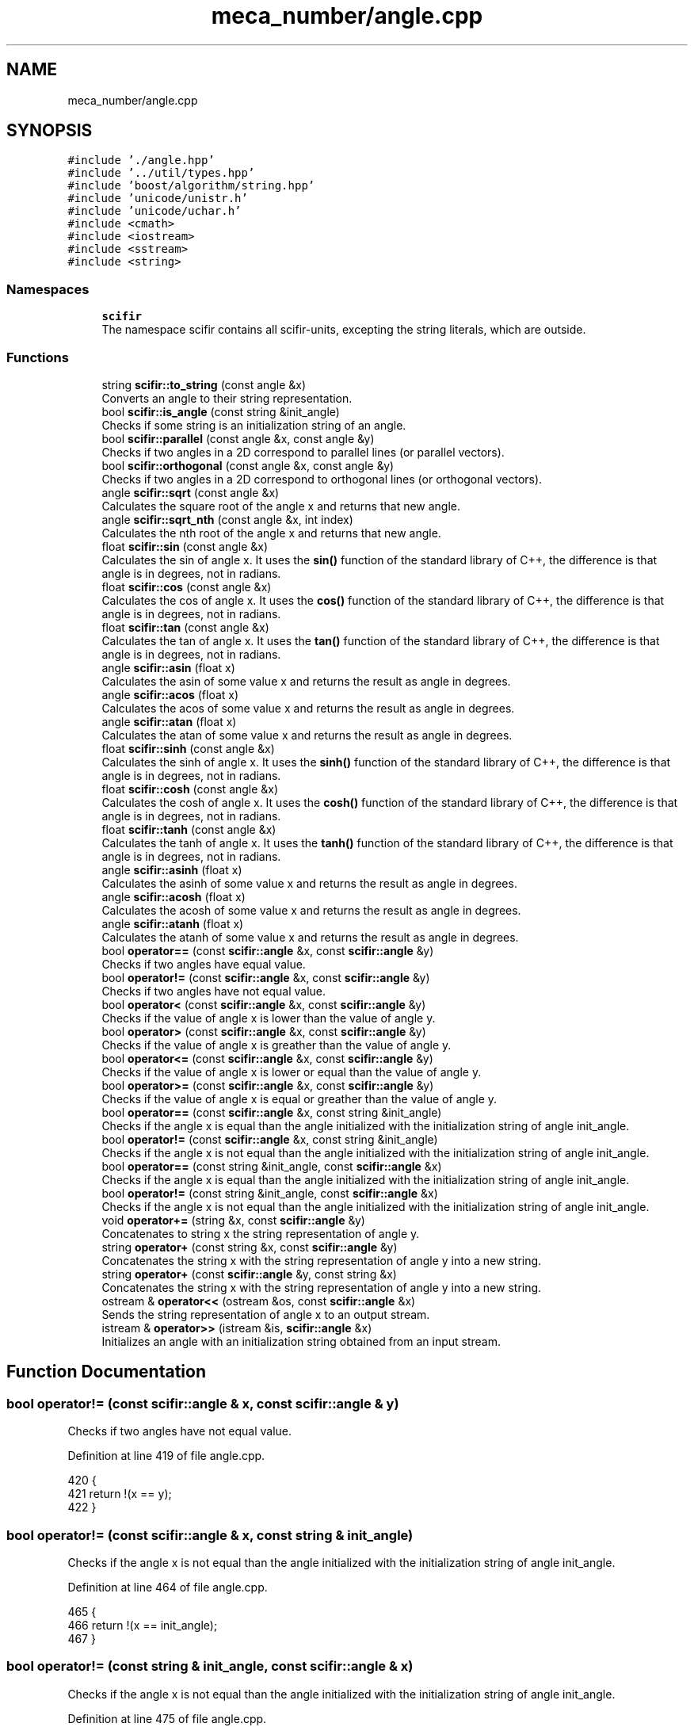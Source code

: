 .TH "meca_number/angle.cpp" 3 "Sat Jul 13 2024" "Version 2.0.0" "scifir-units" \" -*- nroff -*-
.ad l
.nh
.SH NAME
meca_number/angle.cpp
.SH SYNOPSIS
.br
.PP
\fC#include '\&./angle\&.hpp'\fP
.br
\fC#include '\&.\&./util/types\&.hpp'\fP
.br
\fC#include 'boost/algorithm/string\&.hpp'\fP
.br
\fC#include 'unicode/unistr\&.h'\fP
.br
\fC#include 'unicode/uchar\&.h'\fP
.br
\fC#include <cmath>\fP
.br
\fC#include <iostream>\fP
.br
\fC#include <sstream>\fP
.br
\fC#include <string>\fP
.br

.SS "Namespaces"

.in +1c
.ti -1c
.RI " \fBscifir\fP"
.br
.RI "The namespace scifir contains all scifir-units, excepting the string literals, which are outside\&. "
.in -1c
.SS "Functions"

.in +1c
.ti -1c
.RI "string \fBscifir::to_string\fP (const angle &x)"
.br
.RI "Converts an angle to their string representation\&. "
.ti -1c
.RI "bool \fBscifir::is_angle\fP (const string &init_angle)"
.br
.RI "Checks if some string is an initialization string of an angle\&. "
.ti -1c
.RI "bool \fBscifir::parallel\fP (const angle &x, const angle &y)"
.br
.RI "Checks if two angles in a 2D correspond to parallel lines (or parallel vectors)\&. "
.ti -1c
.RI "bool \fBscifir::orthogonal\fP (const angle &x, const angle &y)"
.br
.RI "Checks if two angles in a 2D correspond to orthogonal lines (or orthogonal vectors)\&. "
.ti -1c
.RI "angle \fBscifir::sqrt\fP (const angle &x)"
.br
.RI "Calculates the square root of the angle x and returns that new angle\&. "
.ti -1c
.RI "angle \fBscifir::sqrt_nth\fP (const angle &x, int index)"
.br
.RI "Calculates the nth root of the angle x and returns that new angle\&. "
.ti -1c
.RI "float \fBscifir::sin\fP (const angle &x)"
.br
.RI "Calculates the sin of angle x\&. It uses the \fBsin()\fP function of the standard library of C++, the difference is that angle is in degrees, not in radians\&. "
.ti -1c
.RI "float \fBscifir::cos\fP (const angle &x)"
.br
.RI "Calculates the cos of angle x\&. It uses the \fBcos()\fP function of the standard library of C++, the difference is that angle is in degrees, not in radians\&. "
.ti -1c
.RI "float \fBscifir::tan\fP (const angle &x)"
.br
.RI "Calculates the tan of angle x\&. It uses the \fBtan()\fP function of the standard library of C++, the difference is that angle is in degrees, not in radians\&. "
.ti -1c
.RI "angle \fBscifir::asin\fP (float x)"
.br
.RI "Calculates the asin of some value x and returns the result as angle in degrees\&. "
.ti -1c
.RI "angle \fBscifir::acos\fP (float x)"
.br
.RI "Calculates the acos of some value x and returns the result as angle in degrees\&. "
.ti -1c
.RI "angle \fBscifir::atan\fP (float x)"
.br
.RI "Calculates the atan of some value x and returns the result as angle in degrees\&. "
.ti -1c
.RI "float \fBscifir::sinh\fP (const angle &x)"
.br
.RI "Calculates the sinh of angle x\&. It uses the \fBsinh()\fP function of the standard library of C++, the difference is that angle is in degrees, not in radians\&. "
.ti -1c
.RI "float \fBscifir::cosh\fP (const angle &x)"
.br
.RI "Calculates the cosh of angle x\&. It uses the \fBcosh()\fP function of the standard library of C++, the difference is that angle is in degrees, not in radians\&. "
.ti -1c
.RI "float \fBscifir::tanh\fP (const angle &x)"
.br
.RI "Calculates the tanh of angle x\&. It uses the \fBtanh()\fP function of the standard library of C++, the difference is that angle is in degrees, not in radians\&. "
.ti -1c
.RI "angle \fBscifir::asinh\fP (float x)"
.br
.RI "Calculates the asinh of some value x and returns the result as angle in degrees\&. "
.ti -1c
.RI "angle \fBscifir::acosh\fP (float x)"
.br
.RI "Calculates the acosh of some value x and returns the result as angle in degrees\&. "
.ti -1c
.RI "angle \fBscifir::atanh\fP (float x)"
.br
.RI "Calculates the atanh of some value x and returns the result as angle in degrees\&. "
.ti -1c
.RI "bool \fBoperator==\fP (const \fBscifir::angle\fP &x, const \fBscifir::angle\fP &y)"
.br
.RI "Checks if two angles have equal value\&. "
.ti -1c
.RI "bool \fBoperator!=\fP (const \fBscifir::angle\fP &x, const \fBscifir::angle\fP &y)"
.br
.RI "Checks if two angles have not equal value\&. "
.ti -1c
.RI "bool \fBoperator<\fP (const \fBscifir::angle\fP &x, const \fBscifir::angle\fP &y)"
.br
.RI "Checks if the value of angle x is lower than the value of angle y\&. "
.ti -1c
.RI "bool \fBoperator>\fP (const \fBscifir::angle\fP &x, const \fBscifir::angle\fP &y)"
.br
.RI "Checks if the value of angle x is greather than the value of angle y\&. "
.ti -1c
.RI "bool \fBoperator<=\fP (const \fBscifir::angle\fP &x, const \fBscifir::angle\fP &y)"
.br
.RI "Checks if the value of angle x is lower or equal than the value of angle y\&. "
.ti -1c
.RI "bool \fBoperator>=\fP (const \fBscifir::angle\fP &x, const \fBscifir::angle\fP &y)"
.br
.RI "Checks if the value of angle x is equal or greather than the value of angle y\&. "
.ti -1c
.RI "bool \fBoperator==\fP (const \fBscifir::angle\fP &x, const string &init_angle)"
.br
.RI "Checks if the angle x is equal than the angle initialized with the initialization string of angle init_angle\&. "
.ti -1c
.RI "bool \fBoperator!=\fP (const \fBscifir::angle\fP &x, const string &init_angle)"
.br
.RI "Checks if the angle x is not equal than the angle initialized with the initialization string of angle init_angle\&. "
.ti -1c
.RI "bool \fBoperator==\fP (const string &init_angle, const \fBscifir::angle\fP &x)"
.br
.RI "Checks if the angle x is equal than the angle initialized with the initialization string of angle init_angle\&. "
.ti -1c
.RI "bool \fBoperator!=\fP (const string &init_angle, const \fBscifir::angle\fP &x)"
.br
.RI "Checks if the angle x is not equal than the angle initialized with the initialization string of angle init_angle\&. "
.ti -1c
.RI "void \fBoperator+=\fP (string &x, const \fBscifir::angle\fP &y)"
.br
.RI "Concatenates to string x the string representation of angle y\&. "
.ti -1c
.RI "string \fBoperator+\fP (const string &x, const \fBscifir::angle\fP &y)"
.br
.RI "Concatenates the string x with the string representation of angle y into a new string\&. "
.ti -1c
.RI "string \fBoperator+\fP (const \fBscifir::angle\fP &y, const string &x)"
.br
.RI "Concatenates the string x with the string representation of angle y into a new string\&. "
.ti -1c
.RI "ostream & \fBoperator<<\fP (ostream &os, const \fBscifir::angle\fP &x)"
.br
.RI "Sends the string representation of angle x to an output stream\&. "
.ti -1c
.RI "istream & \fBoperator>>\fP (istream &is, \fBscifir::angle\fP &x)"
.br
.RI "Initializes an angle with an initialization string obtained from an input stream\&. "
.in -1c
.SH "Function Documentation"
.PP 
.SS "bool operator!= (const \fBscifir::angle\fP & x, const \fBscifir::angle\fP & y)"

.PP
Checks if two angles have not equal value\&. 
.PP
Definition at line 419 of file angle\&.cpp\&.
.PP
.nf
420 {
421     return !(x == y);
422 }
.fi
.SS "bool operator!= (const \fBscifir::angle\fP & x, const string & init_angle)"

.PP
Checks if the angle x is not equal than the angle initialized with the initialization string of angle init_angle\&. 
.PP
Definition at line 464 of file angle\&.cpp\&.
.PP
.nf
465 {
466     return !(x == init_angle);
467 }
.fi
.SS "bool operator!= (const string & init_angle, const \fBscifir::angle\fP & x)"

.PP
Checks if the angle x is not equal than the angle initialized with the initialization string of angle init_angle\&. 
.PP
Definition at line 475 of file angle\&.cpp\&.
.PP
.nf
476 {
477     return !(init_angle == x);
478 }
.fi
.SS "string operator+ (const \fBscifir::angle\fP & y, const string & x)"

.PP
Concatenates the string x with the string representation of angle y into a new string\&. 
.PP
Definition at line 495 of file angle\&.cpp\&.
.PP
.nf
496 {
497     ostringstream output;
498     output << y;
499     output << x;
500     return output\&.str();
501 }
.fi
.SS "string operator+ (const string & x, const \fBscifir::angle\fP & y)"

.PP
Concatenates the string x with the string representation of angle y into a new string\&. 
.PP
Definition at line 487 of file angle\&.cpp\&.
.PP
.nf
488 {
489     ostringstream output;
490     output << x;
491     output << y;
492     return output\&.str();
493 }
.fi
.SS "void operator+= (string & x, const \fBscifir::angle\fP & y)"

.PP
Concatenates to string x the string representation of angle y\&. 
.PP
Definition at line 480 of file angle\&.cpp\&.
.PP
.nf
481 {
482     ostringstream output;
483     output << y;
484     x += output\&.str();
485 }
.fi
.SS "bool operator< (const \fBscifir::angle\fP & x, const \fBscifir::angle\fP & y)"

.PP
Checks if the value of angle x is lower than the value of angle y\&. 
.PP
Definition at line 424 of file angle\&.cpp\&.
.PP
.nf
425 {
426     if(x\&.get_value() < y\&.get_value())
427     {
428         return true;
429     }
430     else
431     {
432         return false;
433     }
434 }
.fi
.SS "ostream & operator<< (ostream & os, const \fBscifir::angle\fP & x)"

.PP
Sends the string representation of angle x to an output stream\&. 
.PP
Definition at line 503 of file angle\&.cpp\&.
.PP
.nf
504 {
505     return os << to_string(x);
506 }
.fi
.SS "bool operator<= (const \fBscifir::angle\fP & x, const \fBscifir::angle\fP & y)"

.PP
Checks if the value of angle x is lower or equal than the value of angle y\&. 
.PP
Definition at line 448 of file angle\&.cpp\&.
.PP
.nf
449 {
450     return !(x > y);
451 }
.fi
.SS "bool operator== (const \fBscifir::angle\fP & x, const \fBscifir::angle\fP & y)"

.PP
Checks if two angles have equal value\&. 
.PP
Definition at line 407 of file angle\&.cpp\&.
.PP
.nf
408 {
409     if(x\&.get_value() == y\&.get_value())
410     {
411         return true;
412     }
413     else
414     {
415         return false;
416     }
417 }
.fi
.SS "bool operator== (const \fBscifir::angle\fP & x, const string & init_angle)"

.PP
Checks if the angle x is equal than the angle initialized with the initialization string of angle init_angle\&. 
.PP
Definition at line 458 of file angle\&.cpp\&.
.PP
.nf
459 {
460     scifir::angle y = scifir::angle(init_angle);
461     return (x == y);
462 }
.fi
.SS "bool operator== (const string & init_angle, const \fBscifir::angle\fP & x)"

.PP
Checks if the angle x is equal than the angle initialized with the initialization string of angle init_angle\&. 
.PP
Definition at line 469 of file angle\&.cpp\&.
.PP
.nf
470 {
471     scifir::angle y = scifir::angle(init_angle);
472     return (x == y);
473 }
.fi
.SS "bool operator> (const \fBscifir::angle\fP & x, const \fBscifir::angle\fP & y)"

.PP
Checks if the value of angle x is greather than the value of angle y\&. 
.PP
Definition at line 436 of file angle\&.cpp\&.
.PP
.nf
437 {
438     if(x\&.get_value() > y\&.get_value())
439     {
440         return true;
441     }
442     else
443     {
444         return false;
445     }
446 }
.fi
.SS "bool operator>= (const \fBscifir::angle\fP & x, const \fBscifir::angle\fP & y)"

.PP
Checks if the value of angle x is equal or greather than the value of angle y\&. 
.PP
Definition at line 453 of file angle\&.cpp\&.
.PP
.nf
454 {
455     return !(x < y);
456 }
.fi
.SS "istream & operator>> (istream & is, \fBscifir::angle\fP & x)"

.PP
Initializes an angle with an initialization string obtained from an input stream\&. 
.PP
Definition at line 508 of file angle\&.cpp\&.
.PP
.nf
509 {
510     char a[256];
511     is\&.getline(a, 256);
512     string b(a);
513     boost::trim(b);
514     x = scifir::angle(b);
515     return is;
516 }
.fi
.SH "Author"
.PP 
Generated automatically by Doxygen for scifir-units from the source code\&.
